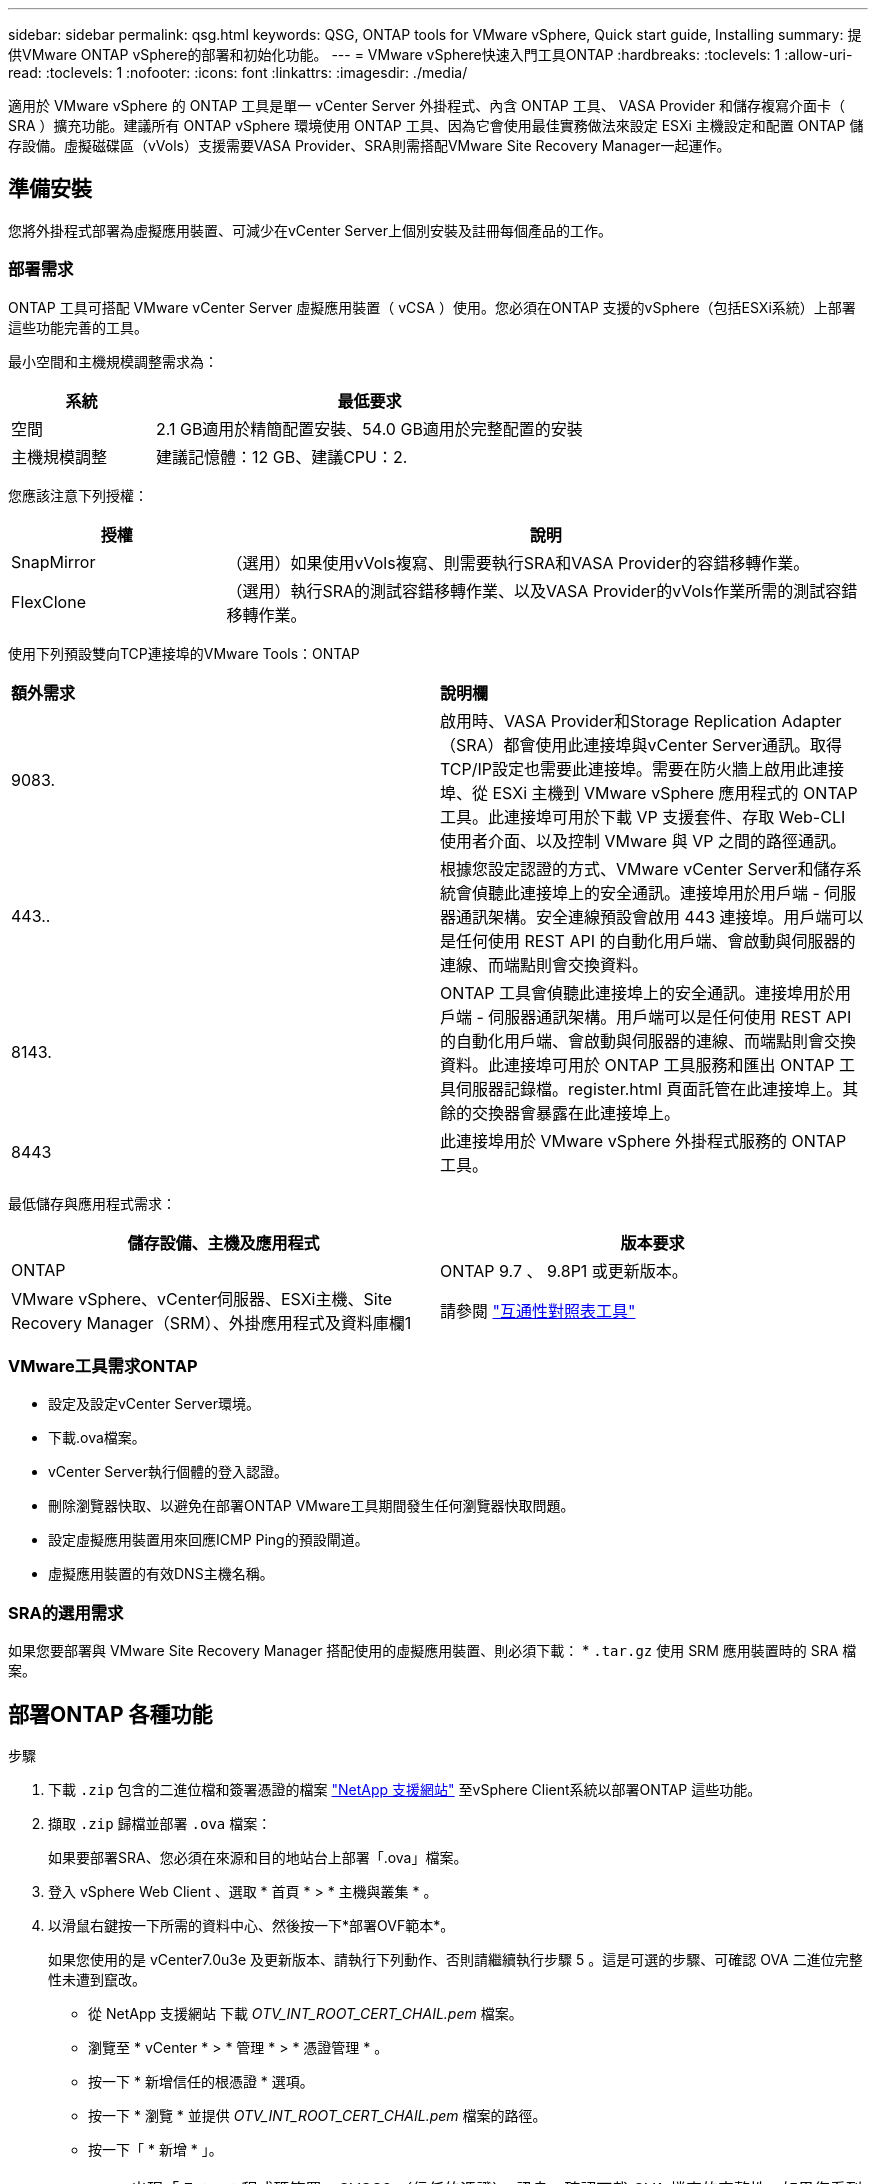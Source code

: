 ---
sidebar: sidebar 
permalink: qsg.html 
keywords: QSG, ONTAP tools for VMware vSphere, Quick start guide, Installing 
summary: 提供VMware ONTAP vSphere的部署和初始化功能。 
---
= VMware vSphere快速入門工具ONTAP
:hardbreaks:
:toclevels: 1
:allow-uri-read: 
:toclevels: 1
:nofooter: 
:icons: font
:linkattrs: 
:imagesdir: ./media/


[role="lead"]
適用於 VMware vSphere 的 ONTAP 工具是單一 vCenter Server 外掛程式、內含 ONTAP 工具、 VASA Provider 和儲存複寫介面卡（ SRA ）擴充功能。建議所有 ONTAP vSphere 環境使用 ONTAP 工具、因為它會使用最佳實務做法來設定 ESXi 主機設定和配置 ONTAP 儲存設備。虛擬磁碟區（vVols）支援需要VASA Provider、SRA則需搭配VMware Site Recovery Manager一起運作。



== 準備安裝

您將外掛程式部署為虛擬應用裝置、可減少在vCenter Server上個別安裝及註冊每個產品的工作。



=== 部署需求

ONTAP 工具可搭配 VMware vCenter Server 虛擬應用裝置（ vCSA ）使用。您必須在ONTAP 支援的vSphere（包括ESXi系統）上部署這些功能完善的工具。

最小空間和主機規模調整需求為：

[cols="25,75"]
|===
| *系統* | *最低要求* 


| 空間 | 2.1 GB適用於精簡配置安裝、54.0 GB適用於完整配置的安裝 


| 主機規模調整 | 建議記憶體：12 GB、建議CPU：2. 
|===
您應該注意下列授權：

[cols="25,75"]
|===
| *授權* | *說明* 


| SnapMirror | （選用）如果使用vVols複寫、則需要執行SRA和VASA Provider的容錯移轉作業。 


| FlexClone | （選用）執行SRA的測試容錯移轉作業、以及VASA Provider的vVols作業所需的測試容錯移轉作業。 
|===
使用下列預設雙向TCP連接埠的VMware Tools：ONTAP

|===


| *額外需求* | *說明欄* 


 a| 
9083.
 a| 
啟用時、VASA Provider和Storage Replication Adapter（SRA）都會使用此連接埠與vCenter Server通訊。取得TCP/IP設定也需要此連接埠。需要在防火牆上啟用此連接埠、從 ESXi 主機到 VMware vSphere 應用程式的 ONTAP 工具。此連接埠可用於下載 VP 支援套件、存取 Web-CLI 使用者介面、以及控制 VMware 與 VP 之間的路徑通訊。



 a| 
443..
 a| 
根據您設定認證的方式、VMware vCenter Server和儲存系統會偵聽此連接埠上的安全通訊。連接埠用於用戶端 - 伺服器通訊架構。安全連線預設會啟用 443 連接埠。用戶端可以是任何使用 REST API 的自動化用戶端、會啟動與伺服器的連線、而端點則會交換資料。



 a| 
8143.
 a| 
ONTAP 工具會偵聽此連接埠上的安全通訊。連接埠用於用戶端 - 伺服器通訊架構。用戶端可以是任何使用 REST API 的自動化用戶端、會啟動與伺服器的連線、而端點則會交換資料。此連接埠可用於 ONTAP 工具服務和匯出 ONTAP 工具伺服器記錄檔。register.html 頁面託管在此連接埠上。其餘的交換器會暴露在此連接埠上。



 a| 
8443
 a| 
此連接埠用於 VMware vSphere 外掛程式服務的 ONTAP 工具。

|===
最低儲存與應用程式需求：

|===
| *儲存設備、主機及應用程式* | *版本要求* 


| ONTAP | ONTAP 9.7 、 9.8P1 或更新版本。 


| VMware vSphere、vCenter伺服器、ESXi主機、Site Recovery Manager（SRM）、外掛應用程式及資料庫欄1 | 請參閱 https://imt.netapp.com/matrix/imt.jsp?components=105475;&solution=1777&isHWU&src=IMT["互通性對照表工具"^] 
|===


=== VMware工具需求ONTAP

* 設定及設定vCenter Server環境。
* 下載.ova檔案。
* vCenter Server執行個體的登入認證。
* 刪除瀏覽器快取、以避免在部署ONTAP VMware工具期間發生任何瀏覽器快取問題。
* 設定虛擬應用裝置用來回應ICMP Ping的預設閘道。
* 虛擬應用裝置的有效DNS主機名稱。




=== SRA的選用需求

如果您要部署與 VMware Site Recovery Manager 搭配使用的虛擬應用裝置、則必須下載： * `.tar.gz` 使用 SRM 應用裝置時的 SRA 檔案。



== 部署ONTAP 各種功能

.步驟
. 下載 `.zip` 包含的二進位檔和簽署憑證的檔案 https://mysupport.netapp.com/site/products/all/details/otv/downloads-tab["NetApp 支援網站"^] 至vSphere Client系統以部署ONTAP 這些功能。
. 擷取 `.zip` 歸檔並部署 `.ova` 檔案：
+
如果要部署SRA、您必須在來源和目的地站台上部署「.ova」檔案。

. 登入 vSphere Web Client 、選取 * 首頁 * > * 主機與叢集 * 。
. 以滑鼠右鍵按一下所需的資料中心、然後按一下*部署OVF範本*。
+
如果您使用的是 vCenter7.0u3e 及更新版本、請執行下列動作、否則請繼續執行步驟 5 。這是可選的步驟、可確認 OVA 二進位完整性未遭到竄改。

+
** 從 NetApp 支援網站 下載 _OTV_INT_ROOT_CERT_CHAIL.pem_ 檔案。
** 瀏覽至 * vCenter * > * 管理 * > * 憑證管理 * 。
** 按一下 * 新增信任的根憑證 * 選項。
** 按一下 * 瀏覽 * 並提供 _OTV_INT_ROOT_CERT_CHAIL.pem_ 檔案的路徑。
** 按一下「 * 新增 * 」。
+

NOTE: 出現「 Entrust 程式碼簽署 - OVCS2 （信任的憑證）」訊息、確認下載 OVA 檔案的完整性。如果您看到「 Entrust 程式碼簽署 - OVCS2 （無效憑證）」訊息、請將 VMware vCenter Server 升級至 7.0U3E 或更新版本。



. 您可以輸入.ova檔案的URL、或瀏覽至儲存.ova檔案的資料夾、然後按一下*「下一步*」。
. 輸入完成部署所需的詳細資料。



NOTE: （選用）如果您想要在不登錄vCenter Server的情況下建立容器、請選取「Configure vCenter（設定vCenter）」或「Enable VCF（啟用VCF）」區段中的「Enable VMware Cloud Foundation（VCF）（啟用VMware Cloud Foundation（VCF））」核取方

您可以從*工作*索引標籤檢視部署進度、然後等待部署完成。

在部署檢查和驗證過程中、會執行驗證。如果部署失敗、請執行下列步驟：

. 驗證 vpserver/logs/checksum 。 log 。如果它顯示「 Checksum 驗證失敗」、您可以在同一個記錄中看到失敗的 Jar 驗證。
+
記錄檔包含執行 _shap256sum -c /opt/netapp/vpserver/conf/checksum_ 。

. 驗證 vscserver/log/checksum 。 log 。如果它顯示「 Checksum 驗證失敗」、您可以在同一個記錄中看到失敗的 Jar 驗證。
+
記錄檔包含執行 _shap256sum -c /opt/NetApp/vscerver/etc/checksums_ 。





=== 在SRM上部署SRA

您可以在Windows SRM伺服器或8.2 SRM設備上部署SRA。



==== 在SRM設備上上傳及設定SRA

.步驟
. 從下載「.tar.gz」檔案 https://mysupport.netapp.com/site/products/all/details/otv/downloads-tab["NetApp 支援網站"^]。
. 在「SRM應用裝置」畫面上、按一下「*儲存複寫介面卡*」>「*新介面卡*」。
. 將「.tar.gz」檔案上傳至SRM。
. 重新掃描介面卡、確認「SRM儲存複寫介面卡」頁面中的詳細資料已更新。
. 使用管理員帳戶登入SRM設備、並使用該工具登入。
. 切換至root使用者：「u root」
. 在記錄位置輸入命令以取得SRA泊塢視窗所使用的Docker ID：「Docker ps -l」
. 登入容器ID：「Docker執行-it -u SRM <container id> sh」
. 使用 ONTAP 工具設定 SRM IP 位址和密碼： `perl command.pl -I <otv-IP> administrator <otv-password>`。您需要針對密碼值提供單一報價。
此時會顯示一則成功訊息、確認儲存認證資料已儲存。SRA可以使用提供的IP位址、連接埠和認證、與SRA伺服器通訊。




==== 正在更新SRA認證

.步驟
. 使用下列方法刪除/SRM/SRA/confDirectory的內容：
+
.. "CD /SRM/SRA/conf"
.. 「rm -RF *」


. 執行perl命令以新認證設定SRA：
+
.. 「CD /SRM/SRA/」
.. `perl command.pl -I <otv-IP> administrator <otv-password>`。您需要針對密碼值提供單一報價。
+
此時會顯示一則成功訊息、確認儲存認證資料已儲存。SRA可以使用提供的IP位址、連接埠和認證、與SRA伺服器通訊。







==== 啟用VASA Provider和SRA

.步驟
. 使用 OVA ONTAP 工具部署期間提供的 vCenter IP 登入 vSphere Web 用戶端。
. 在捷徑頁面中、按一下外掛程式區段下方的 * NetApp ONTAP tools* 。
. 在 ONTAP 工具的左窗格中、 * 設定 > 系統管理設定 > 管理功能 * 、並啟用所需的功能。
+

NOTE: 預設會啟用Vasa Provider。如果您想要使用vVols資料存放區的複寫功能、請使用「啟用vVols複寫切換」按鈕。

. 輸入 VMware vSphere ONTAP 工具的 IP 位址和管理員密碼、然後按一下 * 套用 * 。

